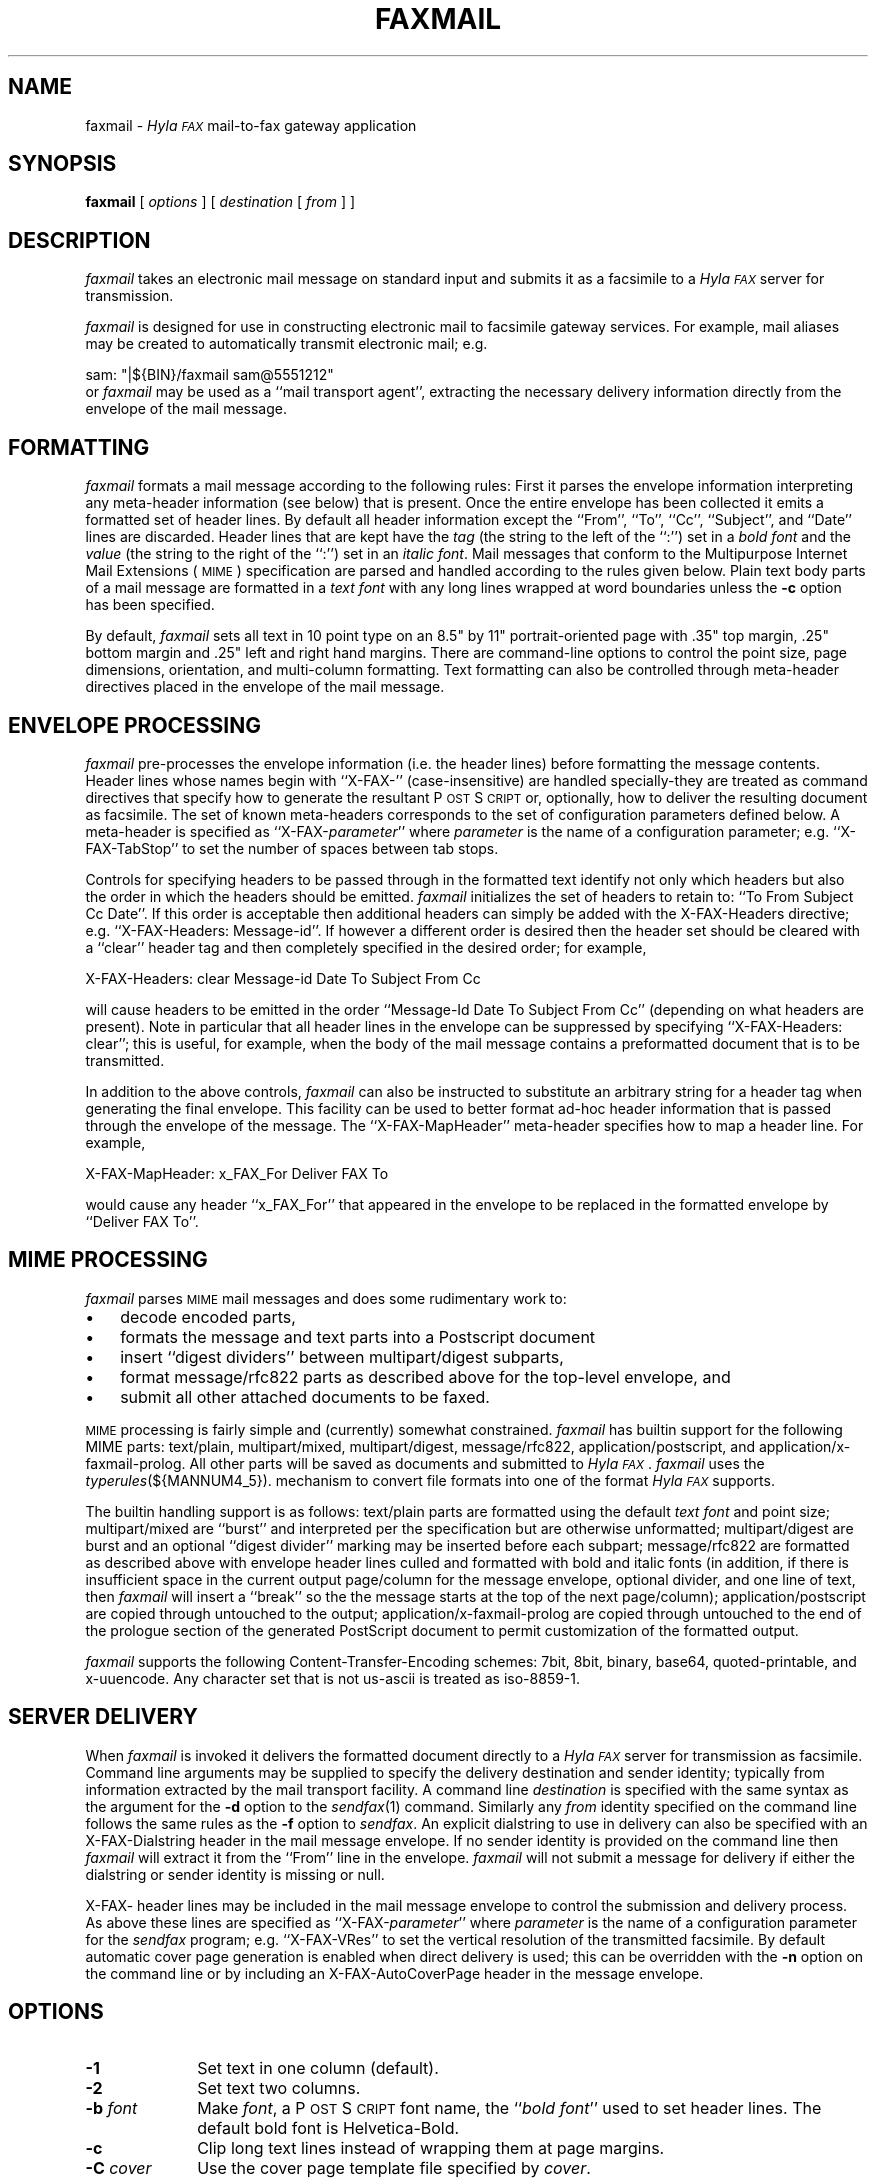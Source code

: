 .\"	$Id$
.\"
.\" HylaFAX Facsimile Software
.\"
.\" Copyright (c) 1990-1996 Sam Leffler
.\" Copyright (c) 1991-1996 Silicon Graphics, Inc.
.\" HylaFAX is a trademark of Silicon Graphics
.\" 
.\" Permission to use, copy, modify, distribute, and sell this software and 
.\" its documentation for any purpose is hereby granted without fee, provided
.\" that (i) the above copyright notices and this permission notice appear in
.\" all copies of the software and related documentation, and (ii) the names of
.\" Sam Leffler and Silicon Graphics may not be used in any advertising or
.\" publicity relating to the software without the specific, prior written
.\" permission of Sam Leffler and Silicon Graphics.
.\" 
.\" THE SOFTWARE IS PROVIDED "AS-IS" AND WITHOUT WARRANTY OF ANY KIND, 
.\" EXPRESS, IMPLIED OR OTHERWISE, INCLUDING WITHOUT LIMITATION, ANY 
.\" WARRANTY OF MERCHANTABILITY OR FITNESS FOR A PARTICULAR PURPOSE.  
.\" 
.\" IN NO EVENT SHALL SAM LEFFLER OR SILICON GRAPHICS BE LIABLE FOR
.\" ANY SPECIAL, INCIDENTAL, INDIRECT OR CONSEQUENTIAL DAMAGES OF ANY KIND,
.\" OR ANY DAMAGES WHATSOEVER RESULTING FROM LOSS OF USE, DATA OR PROFITS,
.\" WHETHER OR NOT ADVISED OF THE POSSIBILITY OF DAMAGE, AND ON ANY THEORY OF 
.\" LIABILITY, ARISING OUT OF OR IN CONNECTION WITH THE USE OR PERFORMANCE 
.\" OF THIS SOFTWARE.
.\"
.if n .po 0
.ds Fx \fIHyla\s-1FAX\s+1\fP
.ds Ps P\s-2OST\s+2S\s-2CRIPT\s+2
.TH FAXMAIL 1 "July 22, 1996"
.SH NAME
faxmail \- \*(Fx mail-to-fax gateway application
.SH SYNOPSIS
.B faxmail
[
.I options
] [
.I destination
[
.I from
] ]
.SH DESCRIPTION
.I faxmail
takes an electronic mail message on standard input
and submits it as a facsimile to a \*(Fx server for transmission.
.PP
.I faxmail
is designed for use in constructing electronic mail to facsimile
gateway services.
For example, mail aliases may be created to automatically
transmit electronic mail; e.g.
.PP
.nf
.ti +0.5i
sam: "|${BIN}/faxmail sam@5551212"
.fi
or 
.I faxmail
may be used as a ``mail transport agent'', extracting the necessary
delivery information directly from the envelope of the mail message.
.PP
.SH FORMATTING
.I faxmail
formats a mail message according to the following rules:
First it parses the envelope information interpreting any
meta-header information (see below) that is present.
Once the entire envelope has been collected it emits a
formatted set of header lines.
By default all header information except the
``From'', ``To'', ``Cc'', ``Subject'', and ``Date''
lines are discarded.
Header lines that are kept have the 
.I tag
(the string to the left of the ``:'')
set in a \fIbold font\fP and the
.I value
(the string to the right of the ``:'')
set in an \fIitalic font\fP.
Mail messages that conform to the Multipurpose Internet
Mail Extensions (\s-1MIME\s+1) specification are parsed
and handled according to the rules given below.
Plain text body parts of a mail message are formatted in a
\fItext font\fP with any long lines wrapped at
word boundaries unless the
.B \-c
option has been specified.
.PP
By default,
.I faxmail
sets all text in 10 point type on an 8.5" by 11" portrait-oriented page
with .35" top margin, .25" bottom margin and .25" left and right
hand margins.
There are command-line options to control the point size,
page dimensions, orientation, and multi-column formatting.
Text formatting can also be controlled through meta-header
directives placed in the envelope of the mail message.
.SH "ENVELOPE PROCESSING"
.I faxmail
pre-processes the envelope information (i.e. the header lines) before
formatting the message contents.
Header lines whose names begin with ``X-FAX-'' (case-insensitive) are
handled specially\-they are treated as command directives that specify
how to generate the resultant \*(Ps or, optionally, how to deliver
the resulting document as facsimile.
The set of known meta-headers corresponds to the set of configuration
parameters defined below.
A meta-header is specified as ``X-FAX-\fIparameter\fP'' where
.I parameter
is the name of a configuration parameter; e.g.
``X-FAX-TabStop'' to set the number of spaces between tab stops.
.PP
Controls for specifying headers to be passed through
in the formatted text identify not only which headers but also the
order in which the headers should be emitted.
.I faxmail
initializes the set of headers to retain to: ``To From Subject Cc Date''.
If this order is acceptable then additional headers can simply 
be added with the
X-FAX-Headers directive; e.g. ``X-FAX-Headers: Message-id''.
If however a different order is desired then the header
set should be cleared with a ``clear'' header tag
and then completely specified in the desired order; for example,
.nf
.sp
X-FAX-Headers: clear Message-id Date To Subject From Cc
.fi
.PP
will cause headers to be emitted in the order
``Message-Id Date To Subject From Cc'' (depending on what headers
are present).
Note in particular that all header lines in the envelope can
be suppressed by specifying ``X-FAX-Headers: clear''; this is
useful, for example, when the body of the mail message contains
a preformatted document that is to be transmitted.
.PP
In addition to the above controls,
.I faxmail
can also be instructed to substitute an arbitrary string for a header
tag when generating the final envelope.
This facility can be used to better format ad-hoc header information
that is passed through the envelope of the message.
The ``X-FAX-MapHeader'' meta-header specifies how to map a header line.
For example,
.nf
.sp
X-FAX-MapHeader: x_FAX_For Deliver FAX To
.fi
.sp
would cause any header ``x_FAX_For'' that appeared in the envelope
to be replaced in the formatted envelope by ``Deliver FAX To''.
.SH "MIME PROCESSING"
.I faxmail
parses 
.SM MIME
mail messages and does some rudimentary work to:
.IP \(bu 3
decode encoded parts,
.IP \(bu 3
formats the message and text parts into a Postscript document
.IP \(bu 3
insert ``digest dividers'' between multipart/digest subparts,
.IP \(bu 3
format message/rfc822 parts as described above for the top-level envelope, and
.IP \(bu 3
submit all other attached documents to be faxed.
.PP
.SM MIME
processing is fairly simple and (currently) somewhat constrained.
.I faxmail
has builtin support for the following MIME parts:
text/plain, multipart/mixed, multipart/digest, message/rfc822,
application/postscript, and application/x-faxmail-prolog.
All other parts will be saved as documents and submitted to \*(Fx.
.I faxmail
uses the
.IR typerules (${MANNUM4_5}).
mechanism to convert file formats into
one of the format \*(Fx supports.
.PP
The builtin handling support is as follows:
text/plain parts are formatted using the default \fItext font\fP
and point size;
multipart/mixed are ``burst'' and interpreted per the specification
but are otherwise unformatted;
multipart/digest are burst and an optional ``digest divider'' marking
may be inserted before each subpart;
message/rfc822 are formatted as described above with envelope header
lines culled and formatted with bold and italic fonts
(in addition, if there is insufficient space in the current output page/column
for the message envelope, optional divider, and one line of text, then
.I faxmail
will insert a ``break'' so the the message starts at the top of the next
page/column);
application/postscript are copied through untouched to the output;
application/x-faxmail-prolog are copied through untouched to the
end of the prologue section of the generated PostScript document
to permit customization of the formatted output.
.PP
.I faxmail
supports the following Content-Transfer-Encoding schemes:
7bit, 8bit, binary, base64, quoted-printable, and x-uuencode.
Any character set that is not us-ascii is treated as iso-8859-1.
.SH "SERVER DELIVERY"
When
.I faxmail
is invoked it delivers the formatted document directly to a \*(Fx
server for transmission as facsimile.
Command line arguments may be supplied to specify the 
delivery destination and sender identity; typically from
information extracted by the mail transport facility.
A command line
.I destination
is specified with the same syntax as
the argument for the
.B \-d
option to the
.IR sendfax (1)
command.
Similarly any
.I from
identity specified on the command line follows the same rules
as the
.B \-f
option to
.IR sendfax .
An explicit dialstring to use in delivery can also be specified with an
X-FAX-Dialstring header in the mail message envelope.
If no sender identity is provided on the command line then
.I faxmail
will extract it from the ``From'' line in the envelope.
.I faxmail
will not submit a message for delivery if either the dialstring
or sender identity is missing or null.
.PP
X-FAX- header lines may be included in the mail message envelope to control
the submission and delivery process.
As above these lines are specified as ``X-FAX-\fIparameter\fP'' where
.I parameter
is the name of a configuration parameter for the
.I sendfax
program; e.g.
``X-FAX-VRes'' to set the vertical resolution of the transmitted facsimile.
By default automatic cover page generation is enabled when direct
delivery is used; this can be overridden with the
.B \-n
option on the command line or by including an
X-FAX-AutoCoverPage header in the message envelope.
.SH OPTIONS
.TP 10
.B \-1
Set text in one column (default).
.TP 10
.B \-2
Set text two columns.
.TP 10
.BI \-b " font"
Make
.IR font ,
a \*(Ps font name,
the ``\fIbold font\fP'' used to set header lines.
The default bold font is Helvetica-Bold.
.TP 10
.B \-c
Clip long text lines instead of wrapping them at page margins.
.TP 10
.BI \-C " cover"
Use the cover page template file specified by
.IR cover .
.TP 10
.BI \-f " font"
Make
.IR font ,
a \*(Ps font name,
the text font used to set the body of mail messages.
The default text font is Courier.
.TP 10
.BI \-H " height"
Use
.I height
as the height, in inches, of the output page.
The default page height is taken from the default page size.
.TP 10
.BI \-i " font"
Make
.IR font ,
a \*(Ps font name,
the ``\fIitalic font\fP'' used to set header lines.
The default italic font is Helvetica-Oblique.
.TP 10
.BI \-M "\fBl=\fP#,\fBr=\fP#,\fBt=\fP#,\fBb=\fP#"
Set the page margins; the default margins are:
left and right .25 inch, top .35 inch, bottom .25 inch.
.TP 10
.B \-n
Suppress auto cover page generation.
.TP 10
.B \-N
Suppress formatting of mail envelope headers.
.TP 10
.BI \-p " size"
Set all text using
.I size
for the font point size.
.TP
.B \-r
Set pages rotated by 90 degrees (in ``Landscape mode'').
.TP
.B \-R
Set pages unrotated (in ``Portrait mode'').
.TP 10
.BI \-s " size"
Set the page size to use.
Cover pages are normally generated using
a system-default page size
(usually letter-size pages, 8.5" by 11", for sites in North America).
Alternate page sizes are specified symbolically using either
the name or abbreviation of an entry in the
.IR pagesizes (${MANNUM4_5})
database; e.g.
.I a3
(ISO A3),
.I a4
(ISO A4),
.I a5
(ISO A5),
.I a6
(ISO A6),
.I b4
(ISO B4),
.I na-let
(North American Letter),
.I us-leg
(American Legal),
.I us-led
(American Ledger),
.I us-exe
(American Executive),
.I jp-let
(Japanese Letter),
and
.I jp-leg
(Japanese Legal).
Comparisons are case-insensitive and any match of a
substring of the full page-size name is sufficient; e.g. ``legal'' would
match ``American Legal''.
.TP 10
.BI \-t " notify"
Specify the notify value to use
.TP 10
.BI \-T 
Trim leading blank lines from text parts.  If the text part is completely
empty, it will effectively be skipped.
.TP 10
.BI \-u " user"
Set the user name to use when logging in to do direct delivery.
By default the user is specified by the
.B MailUser
configuration parameter (see below).
If a null user name is specified, then
the facsimile will be submitted using the identity of the user that invoked
.IR faxmail .
.TP 10
.B \-v
Enable tracing of envelope,
.SM MIME,
and
job submission processing.
Diagnostic information is written to the standard error (envelope
and MIME processing) and standard output (job submission).
.TP 10
.BI \-W " width"
Use
.I width
as the width, in inches, of the output page.
The default page width is taken from the default page size.
.SH "CONFIGURATION PARAMETERS"
.I faxmail
reads configuration information from the files
.BR ${LIBDATA}/hyla.conf ,
.BR ${LIBDATA}/sendmail.conf ,
.BR ${LIBDATA}/faxmail.conf ,
and
.BR ~/.hylarc ;
in that order.
Configuration files follow the conventions described in
.IR hylafax-client (1).
In addition to the formatting configuration parameters below, all of the
parameters listed in the
.IR sendfax (1)
man page apply as well.
.PP
The following configuration parameters are recognized to support formatting:
.sp .5
.nf
.ta \w'TextLineHeight    'u +\w'\fI\s-1see below\s+1\fP    'u +\w'\s-1Helvetica-Oblique\s+1    'u
\fBTag	Type	Default	Description\fP
AutoCoverPage	boolean	\s-1Yes\s+1	automatically generate cover page
BoldFont	string	\s-1Helvetica-Bold\s+1	font for setting header tags
Columns	integer	\s-11\s+1	number of columns in formatted output
DigestDivider	string	\-	multipart/digest divider \*(Ps command
FontPath	string	\s-1\fIsee below\fP\s+1	directory for font metric files
GaudyHeaders	boolean	\s-1No\s+1	enable/disable gaudy page headers
Headers	string	\s-1\fIsee below\fP\s+1	headers to retain in envelope
ISO8859	boolean	\s-1Yes\s+1	use ISO 8859-1 character encoding
ItalicFont	string	\s-1Helvetica-Oblique\s+1	font for setting header values
LineWrap	boolean	\s-1Yes\s+1	wrap/truncate text lines
MailUser	string	\-	user identity for doing direct delivery
MarkDiscarded	boolean	\s-1Yes\s+1	mark discarded \s-1MIME\s+1 body parts
MapHeader	string	\-	define header mapping
MIMEConverters	string	\s-1\fIsee below\fP\s+1	pathname of \s-1MIME\s+1 converter scripts
Orientation	string	\s-1portrait\s+1	orientation of text on page
OutlineMargin	inches	\s-10\s+1	width of outline line
PageCollation	string	\s-1forward\s+1	collate pages in forward or reverse direction
PageHeaders	boolean	\s-1Yes\s+1	enable/disable page headers
PageHeight	float	\-	output page height
PageMargins	string	\s-1\fIsee below\fP\s+1	margins for formatted page
PageSize	string	\s-1default\s+1	output page size from database
PageWidth	float	\-	output page width
Prologfile	string	\s-1\fIsee below\fP\s+1	pathname of \*(Ps prologue file
TabStop	integer	\s-18\s+1	inter-stop setting in characters
TextFont	string	\s-1Courier\s+1	name of font for setting text
TextLineHeight	inches	\-	text formatting line height control
TextPointSize	inches	\s-1\fIsee below\fP\s+1	size to use in setting text
Verbose	boolean	\s-1No\s+1	trace envelope and \s-1MIME\s+1 processing
.fi
.PP
Values marked as 
.I inches
are specified using a syntax that
identifies one of several possible units:
.RS
.sp .5
.nf
.ta \w'#.##sp    'u
#.##bp	big point (1in = 72bp)
#.##cc	cicero (1cc = 12dd)
#.##cm	centimeter
#.##dd	didot point (1157dd = 1238pt)
#.##in	inch
#.##mm	millimeter (10mm = 1cm)
#.##pc	pica (1pc = 12pt)
#.##pt	point (72.27pt = 1in)
#.##sp	scaled point (65536sp = 1pt)
.RE
.fi
.LP
Unit names can be upper or lower case but no white space
is permitted between the number and the unit.
Values specified with no unit are interpreted as points.
.PP
The configuration parameters are explained below.
Most parameters correspond to a command line option.
Parameter values identified above as
.I inches
are converted according to the conventions described above.
.TP 15
.B AutoCoverPage
Control whether or not a cover page is automatically generated
for each job.
.TP 15
.B BoldFont
The name of the font to use to set header tags (i.e. the
string to the left of the ``:'').
.TP 15
.B Columns
The number of columns to set text in.
(Equivalent to the
.B \-m
option.)
.TP 15
.B DigestDivider
The string to emit in the output before each subpart of a
multipart/digest mail message.
This string is typically a \*(Ps procedure that draws a
mark of some sort.
Dividers are expected to use no more vertical space on the
output page than a line of text.
.TP 15
.B FontPath
The path where Adobe Font Metric (\s-1AFM\s+1) files are
located; by default ${FONTPATH}.
.TP 15
.B GaudyHeaders
Control whether or not to use a gaudy-style page header.
Enabling gaudy headers implicitly enables page headers.
.TP 15
.B Headers
Define the headers retained from the envelope and specify the order
that they should be emitted in the formatted output.
The set of headers is initialized to ``To From Subject Cc Date''.
Headers specified are appended to this list except for
a ``clear'' header that causes the current set of headers to be discarded.
.TP 15
.B ISO8859
Control the use of
.SM "ISO 8859-1"
encoding in the generated \*(Ps
.TP 15
.B ItalicFont
The name of the font to use to set header values (i.e. the
string to the right of the ``:'').
.TP 15
.B LineWrap
Control whether long text lines are wrapper or truncated at the
right hand margin.
(Equivalent to the
.B \-c
option.)
.TP 15
.B MailUser
The account name to use to login to a fax server when doing direct delivery.
Note that this account name is not used for the identity of the sender;
this comes from the command line or the ``From'' line in the mail message.
If a null account name is specified, then
the facsimile will be submitted using the identity of the user that invoked
.IR faxmail .
.TP 15
.B MapHeader
Define a substitution for the specified header that should be done
each time the header is emitted in the formatted envelope.
Header tags are matched in a case-insensitive manner.
.TP 15
.B MarkDiscarded
Control whether discarded 
.SM MIME
parts are replaced by a text message indicating the original
content was removed.
.TP 15
.B MIMEConverters
The pathname of a directory hierarchy that has scripts for
external processing of 
.SM MIME
body parts.
The default pathname is ${LIBEXEC}/faxmail.
.TP 15
.B Orientation
Control whether pages are oriented horizontally (``landscape'')
or vertically (``portrait'').
(Equivalent to the
.B \-r
and
.B \-R
options.)
.TP 15
.B OutlineMargin
Control whether columns of text have a line drawn around them and
the width of the line.
Setting this parameter to 0 disables outlines.
.TP 15
.B PageCollation
Control whether the output file has pages collated in the same
order as the input file (``forward'') or in reverse order (``reverse).
.TP 15
.B PageHeaders
Control whether page headers are generated.
.TP 15
.B PageHeight
Set the output page height (in inches).
.TP 15
.B PageMargins
Set the output page margins.
Margins are specified as string of the form:
``\fBl=\fP#,\fBr=\fP#,\fBt=\fP#,\fBb=\fP#''
where 
.B l
indicates the left margin,
.B r
indicates the right margin,
.B t
indicates the top margin,
.B b
indicates the bottom margin, and
numbers are interpreted as 
.IR inches .
(Equivalent to the
.B \-M
option.)
.TP 15
.B PageSize
Set the output page dimensions by name.
(Equivalent to the
.B \-s
option.)
.TP 15
.B PageWidth
Set the output page width (in inches).
.TP 15
.B PrologFile
The pathname of a file containing \*(Ps that should be included
in the prologue section of the generated \*(Ps.
The default prologue file is ${LIBDATA}/faxmail.ps.
.TP 15
.B TabStop
Set the tab stop distance (in characters).
.TP 15
.B TextFont
Set the name of font to use for setting text.
(Equivalent to the
.B \-f
option.)
.TP 15
.B TextLineHeight
Set the vertical text line height and spacing.
.TP 15
.B TextPointSize
Set the point size to use in setting plain text.
(Equivalent to the
.B \-p
option.)
.TP 15
.B Verbose
Control tracing envelope and MIME processing.
.SH NOTES
Because a sender's identity in an electronic mail message is inherently
untrustworthy, using
.I faxmail
to build a mail to fax gateway is problematic.
Unless mail service is
somehow restricted or the sender's identity is verified using a mechanism
such as RFC 1847's multipart/signed MIME type
there is no reliable way to restrict access to facilities
setup with 
.IR faxmail .
.SH BUGS
Only the last instance of a header is kept and written to the output.
This means, for example, that only the last of many ``Received'' lines
will be included in the formatted output.
.SH FILES
.ta \w'${LIBDATA}/sendfax.conf    'u
.nf
~/.hylarc	per-user configuration file
${LIBDATA}/pagesizes	page size database
${LIBDATA}/faxmail.ps	\*(Ps prologue
${LIBDATA}/hyla.conf	system-wide configuration file
${LIBDATA}/faxmail.conf	system-wide configuration file
${LIBDATA}/sendfax.conf	system-wide configuration file for direct delivery
${LIBEXEC}/faxmail	hierarchy for external \s-1MIME\s+1 converters
${FONTPATH}	for font metrics
${SPOOL}/tmp/faxmailXXXXXX	temporary files
.fi
.SH "SEE ALSO"
.IR hylafax-client (1),
.IR textfmt (1),
.IR sendfax (1)

